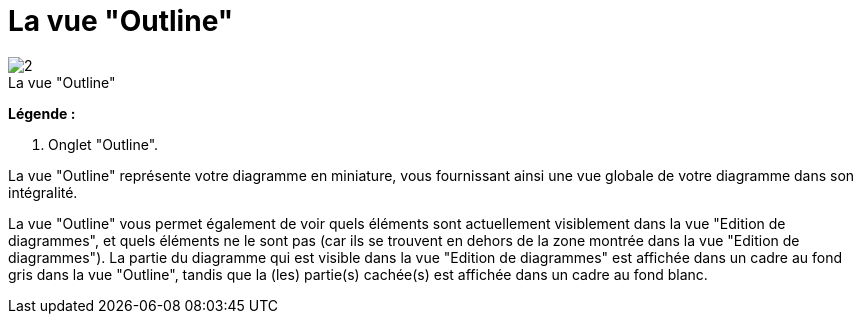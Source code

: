 // Disable all captions for figures.
:!figure-caption:
// Path to the stylesheet files
:stylesdir: .

[[La-vue-ldquoOutlinerdquo]]

[[la-vue-outline]]
= La vue "Outline"

.La vue "Outline"
image::images/Modeler-_modeler_interface_outline_view_outlineview.png[2]

*Légende :*

1. Onglet "Outline".

La vue "Outline" représente votre diagramme en miniature, vous fournissant ainsi une vue globale de votre diagramme dans son intégralité.

La vue "Outline" vous permet également de voir quels éléments sont actuellement visiblement dans la vue "Edition de diagrammes", et quels éléments ne le sont pas (car ils se trouvent en dehors de la zone montrée dans la vue "Edition de diagrammes"). La partie du diagramme qui est visible dans la vue "Edition de diagrammes" est affichée dans un cadre au fond gris dans la vue "Outline", tandis que la (les) partie(s) cachée(s) est affichée dans un cadre au fond blanc.


